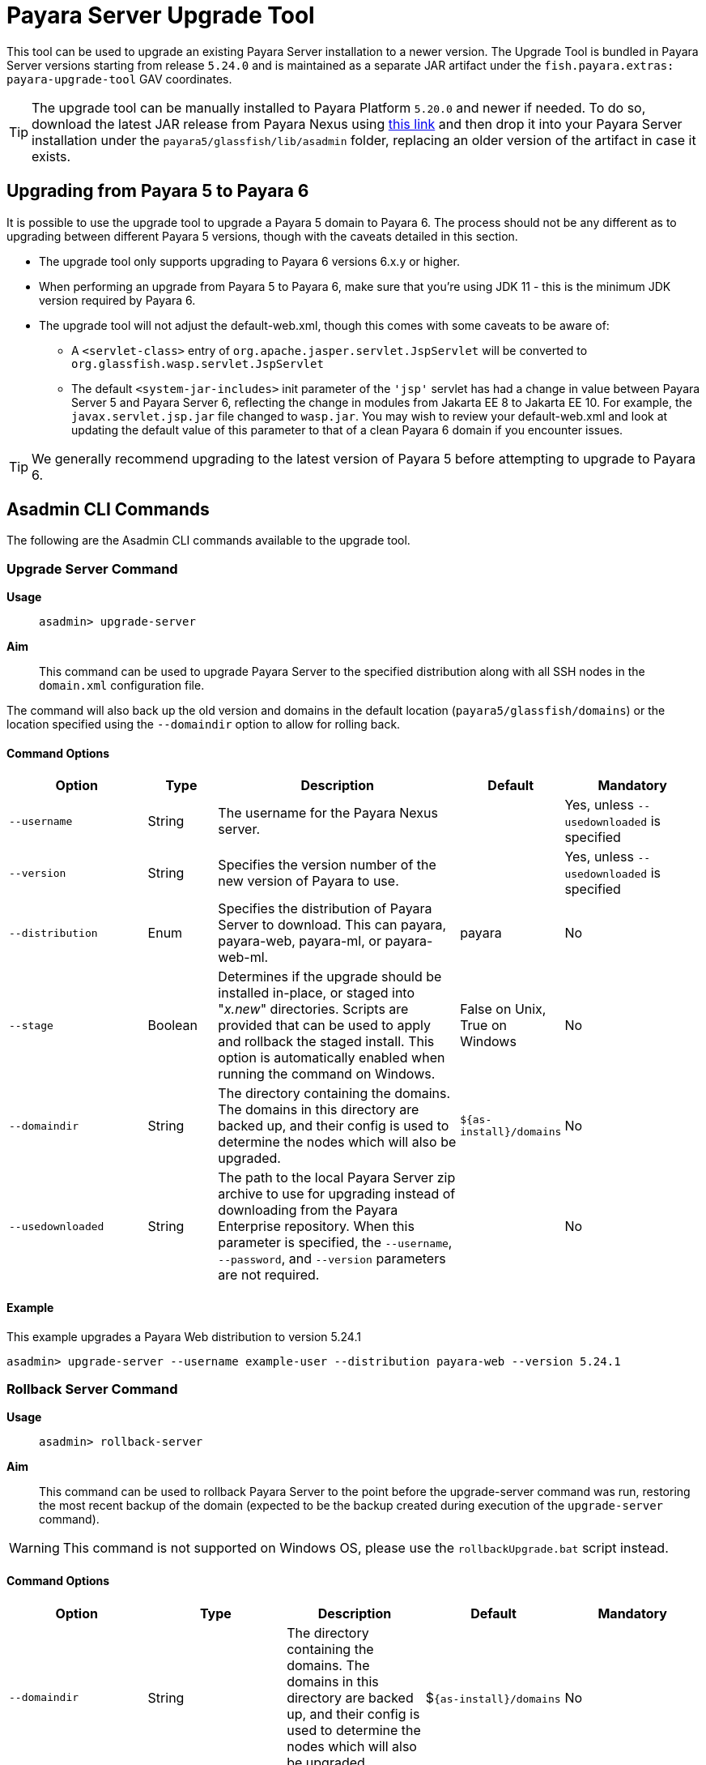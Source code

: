 [[upgrade-tool]]
= Payara Server Upgrade Tool
:ordinal: 1

This tool can be used to upgrade an existing Payara Server installation to a newer version. The Upgrade Tool is bundled in Payara Server versions starting from release `5.24.0` and is maintained as a separate JAR artifact under the `fish.payara.extras: payara-upgrade-tool` GAV coordinates.

TIP: The upgrade tool can be manually installed to Payara Platform `5.20.0` and newer if needed. To do so, download the latest JAR release from Payara Nexus using https://nexus.payara.fish/#browse/browse:payara-enterprise-downloadable-artifacts:fish%2Fpayara%2Fextras%2Fpayara-upgrade-tool[this link] and then drop it into your Payara Server installation under the `payara5/glassfish/lib/asadmin` folder, replacing an older version of the artifact in case it exists.

[[payara-6-upgrades]]
== Upgrading from Payara 5 to Payara 6

It is possible to use the upgrade tool to upgrade a Payara 5 domain to Payara 6. The process should not be any different as to upgrading between different Payara 5 versions, though with the caveats detailed in this section.

* The upgrade tool only supports upgrading to Payara 6 versions 6.x.y or higher.
* When performing an upgrade from Payara 5 to Payara 6, make sure that you're using JDK 11 - this is the minimum JDK version required by Payara 6.
* The upgrade tool will not adjust the default-web.xml, though this comes with some caveats to be aware of:
** A `<servlet-class>` entry of `org.apache.jasper.servlet.JspServlet` will be converted to `org.glassfish.wasp.servlet.JspServlet`
** The default `<system-jar-includes>` init parameter of the `'jsp'` servlet has had a change in value between Payara Server 5 and Payara Server 6, reflecting the change in modules from Jakarta EE 8 to Jakarta EE 10. For example, the `javax.servlet.jsp.jar` file changed to `wasp.jar`. You may wish to review your default-web.xml and look at updating the default value of this parameter to that of a clean Payara 6 domain if you encounter issues.

TIP: We generally recommend upgrading to the latest version of Payara 5 before attempting to upgrade to Payara 6.

[[commands]]
== Asadmin CLI Commands

The following are the Asadmin CLI commands available to the upgrade tool.

[[upgrade-server-command]]
=== Upgrade Server Command

*Usage*:: `asadmin> upgrade-server`

*Aim*::
This command can be used to upgrade Payara Server to the specified distribution along with all SSH nodes in the `domain.xml` configuration file.

The command will also back up the old version and domains in the default location (`payara5/glassfish/domains`) or the location specified using the `--domaindir` option to allow for rolling back.

[[command-options-1]]
==== Command Options

[cols="20,10,35,15,20",options="header",]
|=======================================================================
|Option |Type |Description |Default |Mandatory
|`--username` |String | The username for the Payara Nexus server.||Yes, unless `--usedownloaded` is specified
|`--version` |String |Specifies the version number of the new version of Payara to use.| |Yes, unless `--usedownloaded` is specified
|`--distribution` |Enum |Specifies the distribution of Payara Server to download. This can payara, payara-web, payara-ml, or payara-web-ml.|payara|No
|`--stage` |Boolean |Determines if the upgrade should be installed in-place, or staged into "_x.new_" directories. Scripts are provided that can be used to apply and rollback the staged install. This option is automatically enabled when running the command on Windows. |False on Unix, True on Windows| No
|`--domaindir` |String |The directory containing the domains. The domains in this directory are backed up, and their config is used to determine the nodes which will also be upgraded. | `${as-install}/domains` | No
|`--usedownloaded` |String |The path to the local Payara Server zip archive to use for upgrading instead of downloading from the Payara Enterprise repository. When this parameter is specified, the `--username`, `--password`, and `--version` parameters are not required.| |No
|=======================================================================

[[upgrade-example]]
==== Example

This example upgrades a Payara Web distribution to version 5.24.1

[source, shell]
----
asadmin> upgrade-server --username example-user --distribution payara-web --version 5.24.1
----

[[rollback-server-command]]
=== Rollback Server Command

*Usage*:: `asadmin> rollback-server`

*Aim*:: This command can be used to rollback Payara Server to the point before the upgrade-server command was run, restoring the most recent backup of the domain (expected to be the backup created during execution of the `upgrade-server` command).

WARNING: This command is not supported on Windows OS, please use the `rollbackUpgrade.bat` script instead.

[[command-options-2]]
==== Command Options

[cols=",,,,",options="header",]
|=======================================================================
|Option |Type |Description |Default |Mandatory
|`--domaindir` |String |The directory containing the domains. The domains in this directory are backed up, and their config is used to determine the nodes which will also be upgraded. | $`{as-install}/domains` | No
|=======================================================================

[[staged-upgrades]]
== Staged Upgrades

When the `upgrade-server` command is either used on Windows or with the `--stage` option enabled, the new server files are installed next to the current installation in various _.new_ directories (e.g. `payara5/glassfish/bin.new`). The following helper scripts are available to interact with staged upgrades.

[[apply-staged-upgrades]]
=== Apply Staged Upgrade Script

*Usage*::
`> ./payara5/glassfish/bin/applyStagedUpgrade`

*Aim*::
This script is used to apply an upgrade staged using the `upgrade-server` command.
It will move the current installation into _.old_ directories, and the staged _.new_ installation into the expected "current" location.
It will then upgrade the nodes of the domains in the default domain dir, or the domains in the directory provided using `--domaindir`

[[command-options-3]]
==== Command Options

[cols=",,,,",options="header",]
|=======================================================================
|Option |Type |Description |Default |Mandatory
|`--domaindir` |String |The directory containing the domains. The config of the domains in this directory are used to determine the nodes which will also be upgraded. | ${as-install}/domains | No
|=======================================================================

[[rollback-upgrade-script]]
=== Rollback Upgrade Script

*Usage*::
`> ./payara5/glassfish/bin/rollbackUpgrade`

*Aim*::
This script is used to rollback a server upgrade applied using the `applyStagedUpgrade` script.
It will move the _.old_ installation back into the expected "current" location, and the applied upgrade back into _.new_ directories.
It will then rollback the nodes of the domains in the default domain dir, or the domains in the directory provided using `--domaindir`

[[command-options-4]]
==== Command Options

[cols=",,,,",options="header",]
|=======================================================================
|Option |Type |Description |Default |Mandatory
|`--domaindir` |String |The directory containing the domains. The config of the domains in this directory are used to determine the nodes which will also be rolled back. | `${as-install}/domains` | No
|=======================================================================

[[cleanup-upgrade]]
=== Cleanup Upgrade Script

*Usage*::
`> ./payara5/glassfish/bin/cleanupUpgrade`

*Aim*::
This script is used to clean up any leftovers from a staged upgrade: any _.old_ folders and any _.new_ folders will be deleted.

WARNING: Use of this script will prevent you from rolling back or applying a staged upgrade.

IMPORTANT: This script cannot be used to clean up upgrades from releases prior to `5.26.0`, as it uses a config file to determine the directories to delete which is only generated by the `upgrade-server` command from release `5.26.0` onwards.

[[configure-logging-levels]]
== Configure Logging Levels

The upgrade tool commands and helper scripts will print a set of minimum details of the operations executed (upgrade, staging, rollback). For troubleshooting scenarios, or if wanting to review in detail all executed actions, the following 2 environment variables are available to control the level of logging done by the Upgrade tool:

`AS_DEBUG`:: Set to `true` to configure the Upgrade Tool's logging level to `FINER`.
`AS_TRACE`:: Set to `true` to configure the Upgrade Tool's logging level to `FINESET`.

These variables can also be configured as system properties in the Asadmin CLI script file located in the `{as-install}/bin` folder like this:

[source, bash]
----
AS_INSTALL=`dirname "$0"`/../glassfish
AS_INSTALL_LIB="$AS_INSTALL/lib"
. "${AS_INSTALL}/config/asenv.conf"
JAVA=java
#Depends upon Java from ../config/asenv.conf
if [ ${AS_JAVA} ]; then
    JAVA=${AS_JAVA}/bin/java
fi

exec "$JAVA" -DAS_DEBUG=true  -XX:+IgnoreUnrecognizedVMOptions -jar "$AS_INSTALL_LIB/client/appserver-cli.jar" "$@"
----

IMPORTANT: Remember to turn off these logger level settings after executing a server upgrade, as this setting will affect all future executions of any Asadmin CLI commands, which will cause them to print out more information than usual.
